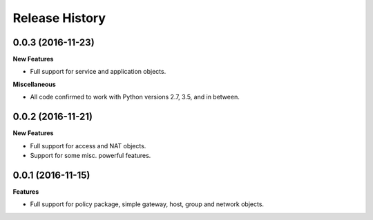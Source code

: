 .. :changelog:

Release History
---------------

0.0.3 (2016-11-23)
++++++++++++++++++

**New Features**

- Full support for service and application objects.

**Miscellaneous**

- All code confirmed to work with Python versions 2.7, 3.5, and in between.

0.0.2 (2016-11-21)
++++++++++++++++++

**New Features**

- Full support for access and NAT objects.
- Support for some misc. powerful features.

0.0.1 (2016-11-15)
++++++++++++++++++

**Features**

- Full support for policy package, simple gateway, host, group and network objects.
